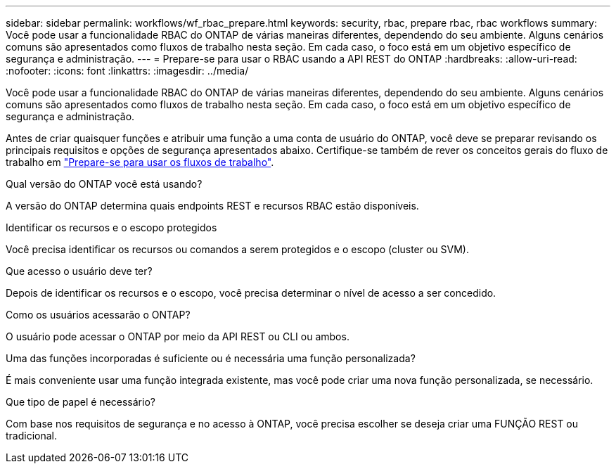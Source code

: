 ---
sidebar: sidebar 
permalink: workflows/wf_rbac_prepare.html 
keywords: security, rbac, prepare rbac, rbac workflows 
summary: Você pode usar a funcionalidade RBAC do ONTAP de várias maneiras diferentes, dependendo do seu ambiente. Alguns cenários comuns são apresentados como fluxos de trabalho nesta seção. Em cada caso, o foco está em um objetivo específico de segurança e administração. 
---
= Prepare-se para usar o RBAC usando a API REST do ONTAP
:hardbreaks:
:allow-uri-read: 
:nofooter: 
:icons: font
:linkattrs: 
:imagesdir: ../media/


[role="lead"]
Você pode usar a funcionalidade RBAC do ONTAP de várias maneiras diferentes, dependendo do seu ambiente. Alguns cenários comuns são apresentados como fluxos de trabalho nesta seção. Em cada caso, o foco está em um objetivo específico de segurança e administração.

Antes de criar quaisquer funções e atribuir uma função a uma conta de usuário do ONTAP, você deve se preparar revisando os principais requisitos e opções de segurança apresentados abaixo. Certifique-se também de rever os conceitos gerais do fluxo de trabalho em link:../workflows/prepare_workflows.html["Prepare-se para usar os fluxos de trabalho"].

.Qual versão do ONTAP você está usando?
A versão do ONTAP determina quais endpoints REST e recursos RBAC estão disponíveis.

.Identificar os recursos e o escopo protegidos
Você precisa identificar os recursos ou comandos a serem protegidos e o escopo (cluster ou SVM).

.Que acesso o usuário deve ter?
Depois de identificar os recursos e o escopo, você precisa determinar o nível de acesso a ser concedido.

.Como os usuários acessarão o ONTAP?
O usuário pode acessar o ONTAP por meio da API REST ou CLI ou ambos.

.Uma das funções incorporadas é suficiente ou é necessária uma função personalizada?
É mais conveniente usar uma função integrada existente, mas você pode criar uma nova função personalizada, se necessário.

.Que tipo de papel é necessário?
Com base nos requisitos de segurança e no acesso à ONTAP, você precisa escolher se deseja criar uma FUNÇÃO REST ou tradicional.
